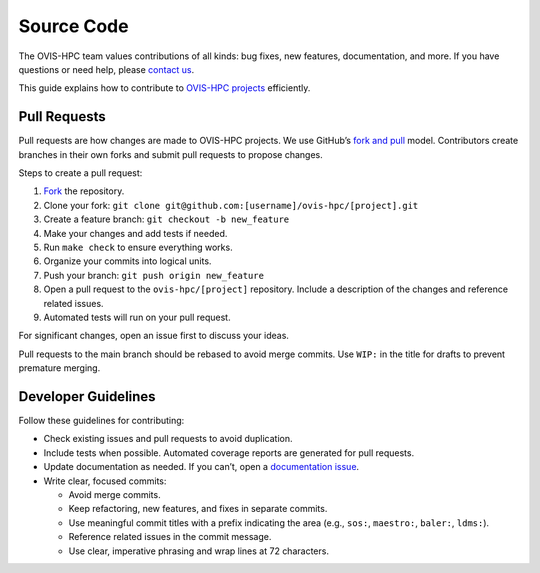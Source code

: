 .. _contributing:

===========
Source Code
===========

The OVIS-HPC team values contributions of all kinds: bug fixes, new features, documentation, and more. If you have questions or need help, please `contact us <https://github.com/ovis-hpc/OVIS-HPC/people>`_.

This guide explains how to contribute to `OVIS-HPC projects <https://github.com/ovis-hpc>`_ efficiently.

.. _pull-requests:

-------------
Pull Requests
-------------

Pull requests are how changes are made to OVIS-HPC projects. We use GitHub’s
`fork and pull <https://help.github.com/en/github/collaborating-with-issues-and-pull-requests/about-collaborative-development-models>`_
model. Contributors create branches in their own forks and submit pull requests to propose changes.

Steps to create a pull request:

1. `Fork <https://help.github.com/en/github/getting-started-with-github/fork-a-repo>`_ the repository.
2. Clone your fork: ``git clone git@github.com:[username]/ovis-hpc/[project].git``
3. Create a feature branch: ``git checkout -b new_feature``
4. Make your changes and add tests if needed.
5. Run ``make check`` to ensure everything works.
6. Organize your commits into logical units.
7. Push your branch: ``git push origin new_feature``
8. Open a pull request to the ``ovis-hpc/[project]`` repository. Include a description of the changes and reference related issues.
9. Automated tests will run on your pull request.

For significant changes, open an issue first to discuss your ideas.

Pull requests to the main branch should be rebased to avoid merge commits. Use ``WIP:`` in the title for drafts to prevent premature merging.

.. _dev-guidelines:

--------------------
Developer Guidelines
--------------------

Follow these guidelines for contributing:

* Check existing issues and pull requests to avoid duplication.
* Include tests when possible. Automated coverage reports are generated for pull requests.
* Update documentation as needed. If you can’t, open a `documentation issue <https://github.com/ovis-hpc/readthedocs/issues>`_.
* Write clear, focused commits:

  - Avoid merge commits.
  - Keep refactoring, new features, and fixes in separate commits.
  - Use meaningful commit titles with a prefix indicating the area (e.g., ``sos:``, ``maestro:``, ``baler:``, ``ldms:``).
  - Reference related issues in the commit message.
  - Use clear, imperative phrasing and wrap lines at 72 characters.
